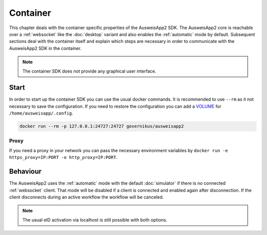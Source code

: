 Container
=========
This chapter deals with the container specific properties of the AusweisApp2 SDK.
The AusweisApp2 core is reachable over a :ref:`websocket` like the :doc:`desktop`
variant and also enables the :ref:`automatic` mode by default.
Subsequent sections deal with the container itself and explain which steps are
necessary in order to communicate with the AusweisApp2 SDK in the container.


.. note::
  The container SDK does not provide any graphical user interface.



Start
-----
In order to start up the container SDK you can use the usual docker commands.
It is recommended to use ``--rm`` as it not necessary to save the configuration.
If you need to restore the configuration you can add a
`VOLUME <https://docs.docker.com/storage/volumes/>`_ for ``/home/ausweisapp/.config``.


.. code-block:: sh

  docker run --rm -p 127.0.0.1:24727:24727 governikus/ausweisapp2




Proxy
^^^^^
If you need a proxy in your network you can pass the necessary environment variables
by ``docker run -e https_proxy=IP:PORT -e http_proxy=IP:PORT``.



Behaviour
---------
The AusweisApp2 uses the :ref:`automatic` mode with the default :doc:`simulator`
if there is no connected :ref:`websocket` client. That mode will be disabled
if a client is connected and enabled again after disconnection. If the client
disconnects during an active workflow the workflow will be canceled.


.. note::
  The usual eID activation via localhost is still possible with both options.
